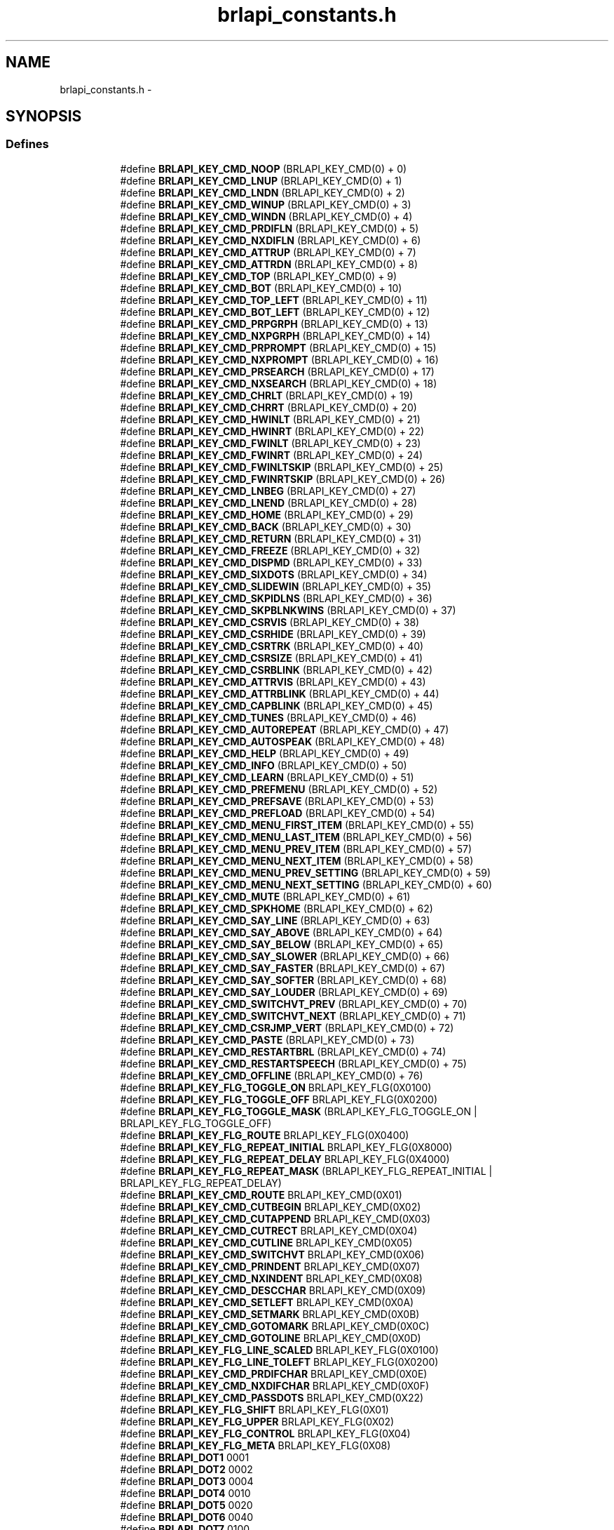 .TH "brlapi_constants.h" 3 "7 Oct 2009" "Version 1.0" "BrlAPI" \" -*- nroff -*-
.ad l
.nh
.SH NAME
brlapi_constants.h \- 
.SH SYNOPSIS
.br
.PP
.SS "Defines"

.PP
.RI "\fB\fP"
.br

.in +1c
.in +1c
.ti -1c
.RI "#define \fBBRLAPI_KEY_CMD_NOOP\fP   (BRLAPI_KEY_CMD(0) + 0)"
.br
.ti -1c
.RI "#define \fBBRLAPI_KEY_CMD_LNUP\fP   (BRLAPI_KEY_CMD(0) + 1)"
.br
.ti -1c
.RI "#define \fBBRLAPI_KEY_CMD_LNDN\fP   (BRLAPI_KEY_CMD(0) + 2)"
.br
.ti -1c
.RI "#define \fBBRLAPI_KEY_CMD_WINUP\fP   (BRLAPI_KEY_CMD(0) + 3)"
.br
.ti -1c
.RI "#define \fBBRLAPI_KEY_CMD_WINDN\fP   (BRLAPI_KEY_CMD(0) + 4)"
.br
.ti -1c
.RI "#define \fBBRLAPI_KEY_CMD_PRDIFLN\fP   (BRLAPI_KEY_CMD(0) + 5)"
.br
.ti -1c
.RI "#define \fBBRLAPI_KEY_CMD_NXDIFLN\fP   (BRLAPI_KEY_CMD(0) + 6)"
.br
.ti -1c
.RI "#define \fBBRLAPI_KEY_CMD_ATTRUP\fP   (BRLAPI_KEY_CMD(0) + 7)"
.br
.ti -1c
.RI "#define \fBBRLAPI_KEY_CMD_ATTRDN\fP   (BRLAPI_KEY_CMD(0) + 8)"
.br
.ti -1c
.RI "#define \fBBRLAPI_KEY_CMD_TOP\fP   (BRLAPI_KEY_CMD(0) + 9)"
.br
.ti -1c
.RI "#define \fBBRLAPI_KEY_CMD_BOT\fP   (BRLAPI_KEY_CMD(0) + 10)"
.br
.ti -1c
.RI "#define \fBBRLAPI_KEY_CMD_TOP_LEFT\fP   (BRLAPI_KEY_CMD(0) + 11)"
.br
.ti -1c
.RI "#define \fBBRLAPI_KEY_CMD_BOT_LEFT\fP   (BRLAPI_KEY_CMD(0) + 12)"
.br
.ti -1c
.RI "#define \fBBRLAPI_KEY_CMD_PRPGRPH\fP   (BRLAPI_KEY_CMD(0) + 13)"
.br
.ti -1c
.RI "#define \fBBRLAPI_KEY_CMD_NXPGRPH\fP   (BRLAPI_KEY_CMD(0) + 14)"
.br
.ti -1c
.RI "#define \fBBRLAPI_KEY_CMD_PRPROMPT\fP   (BRLAPI_KEY_CMD(0) + 15)"
.br
.ti -1c
.RI "#define \fBBRLAPI_KEY_CMD_NXPROMPT\fP   (BRLAPI_KEY_CMD(0) + 16)"
.br
.ti -1c
.RI "#define \fBBRLAPI_KEY_CMD_PRSEARCH\fP   (BRLAPI_KEY_CMD(0) + 17)"
.br
.ti -1c
.RI "#define \fBBRLAPI_KEY_CMD_NXSEARCH\fP   (BRLAPI_KEY_CMD(0) + 18)"
.br
.ti -1c
.RI "#define \fBBRLAPI_KEY_CMD_CHRLT\fP   (BRLAPI_KEY_CMD(0) + 19)"
.br
.ti -1c
.RI "#define \fBBRLAPI_KEY_CMD_CHRRT\fP   (BRLAPI_KEY_CMD(0) + 20)"
.br
.ti -1c
.RI "#define \fBBRLAPI_KEY_CMD_HWINLT\fP   (BRLAPI_KEY_CMD(0) + 21)"
.br
.ti -1c
.RI "#define \fBBRLAPI_KEY_CMD_HWINRT\fP   (BRLAPI_KEY_CMD(0) + 22)"
.br
.ti -1c
.RI "#define \fBBRLAPI_KEY_CMD_FWINLT\fP   (BRLAPI_KEY_CMD(0) + 23)"
.br
.ti -1c
.RI "#define \fBBRLAPI_KEY_CMD_FWINRT\fP   (BRLAPI_KEY_CMD(0) + 24)"
.br
.ti -1c
.RI "#define \fBBRLAPI_KEY_CMD_FWINLTSKIP\fP   (BRLAPI_KEY_CMD(0) + 25)"
.br
.ti -1c
.RI "#define \fBBRLAPI_KEY_CMD_FWINRTSKIP\fP   (BRLAPI_KEY_CMD(0) + 26)"
.br
.ti -1c
.RI "#define \fBBRLAPI_KEY_CMD_LNBEG\fP   (BRLAPI_KEY_CMD(0) + 27)"
.br
.ti -1c
.RI "#define \fBBRLAPI_KEY_CMD_LNEND\fP   (BRLAPI_KEY_CMD(0) + 28)"
.br
.ti -1c
.RI "#define \fBBRLAPI_KEY_CMD_HOME\fP   (BRLAPI_KEY_CMD(0) + 29)"
.br
.ti -1c
.RI "#define \fBBRLAPI_KEY_CMD_BACK\fP   (BRLAPI_KEY_CMD(0) + 30)"
.br
.ti -1c
.RI "#define \fBBRLAPI_KEY_CMD_RETURN\fP   (BRLAPI_KEY_CMD(0) + 31)"
.br
.ti -1c
.RI "#define \fBBRLAPI_KEY_CMD_FREEZE\fP   (BRLAPI_KEY_CMD(0) + 32)"
.br
.ti -1c
.RI "#define \fBBRLAPI_KEY_CMD_DISPMD\fP   (BRLAPI_KEY_CMD(0) + 33)"
.br
.ti -1c
.RI "#define \fBBRLAPI_KEY_CMD_SIXDOTS\fP   (BRLAPI_KEY_CMD(0) + 34)"
.br
.ti -1c
.RI "#define \fBBRLAPI_KEY_CMD_SLIDEWIN\fP   (BRLAPI_KEY_CMD(0) + 35)"
.br
.ti -1c
.RI "#define \fBBRLAPI_KEY_CMD_SKPIDLNS\fP   (BRLAPI_KEY_CMD(0) + 36)"
.br
.ti -1c
.RI "#define \fBBRLAPI_KEY_CMD_SKPBLNKWINS\fP   (BRLAPI_KEY_CMD(0) + 37)"
.br
.ti -1c
.RI "#define \fBBRLAPI_KEY_CMD_CSRVIS\fP   (BRLAPI_KEY_CMD(0) + 38)"
.br
.ti -1c
.RI "#define \fBBRLAPI_KEY_CMD_CSRHIDE\fP   (BRLAPI_KEY_CMD(0) + 39)"
.br
.ti -1c
.RI "#define \fBBRLAPI_KEY_CMD_CSRTRK\fP   (BRLAPI_KEY_CMD(0) + 40)"
.br
.ti -1c
.RI "#define \fBBRLAPI_KEY_CMD_CSRSIZE\fP   (BRLAPI_KEY_CMD(0) + 41)"
.br
.ti -1c
.RI "#define \fBBRLAPI_KEY_CMD_CSRBLINK\fP   (BRLAPI_KEY_CMD(0) + 42)"
.br
.ti -1c
.RI "#define \fBBRLAPI_KEY_CMD_ATTRVIS\fP   (BRLAPI_KEY_CMD(0) + 43)"
.br
.ti -1c
.RI "#define \fBBRLAPI_KEY_CMD_ATTRBLINK\fP   (BRLAPI_KEY_CMD(0) + 44)"
.br
.ti -1c
.RI "#define \fBBRLAPI_KEY_CMD_CAPBLINK\fP   (BRLAPI_KEY_CMD(0) + 45)"
.br
.ti -1c
.RI "#define \fBBRLAPI_KEY_CMD_TUNES\fP   (BRLAPI_KEY_CMD(0) + 46)"
.br
.ti -1c
.RI "#define \fBBRLAPI_KEY_CMD_AUTOREPEAT\fP   (BRLAPI_KEY_CMD(0) + 47)"
.br
.ti -1c
.RI "#define \fBBRLAPI_KEY_CMD_AUTOSPEAK\fP   (BRLAPI_KEY_CMD(0) + 48)"
.br
.ti -1c
.RI "#define \fBBRLAPI_KEY_CMD_HELP\fP   (BRLAPI_KEY_CMD(0) + 49)"
.br
.ti -1c
.RI "#define \fBBRLAPI_KEY_CMD_INFO\fP   (BRLAPI_KEY_CMD(0) + 50)"
.br
.ti -1c
.RI "#define \fBBRLAPI_KEY_CMD_LEARN\fP   (BRLAPI_KEY_CMD(0) + 51)"
.br
.ti -1c
.RI "#define \fBBRLAPI_KEY_CMD_PREFMENU\fP   (BRLAPI_KEY_CMD(0) + 52)"
.br
.ti -1c
.RI "#define \fBBRLAPI_KEY_CMD_PREFSAVE\fP   (BRLAPI_KEY_CMD(0) + 53)"
.br
.ti -1c
.RI "#define \fBBRLAPI_KEY_CMD_PREFLOAD\fP   (BRLAPI_KEY_CMD(0) + 54)"
.br
.ti -1c
.RI "#define \fBBRLAPI_KEY_CMD_MENU_FIRST_ITEM\fP   (BRLAPI_KEY_CMD(0) + 55)"
.br
.ti -1c
.RI "#define \fBBRLAPI_KEY_CMD_MENU_LAST_ITEM\fP   (BRLAPI_KEY_CMD(0) + 56)"
.br
.ti -1c
.RI "#define \fBBRLAPI_KEY_CMD_MENU_PREV_ITEM\fP   (BRLAPI_KEY_CMD(0) + 57)"
.br
.ti -1c
.RI "#define \fBBRLAPI_KEY_CMD_MENU_NEXT_ITEM\fP   (BRLAPI_KEY_CMD(0) + 58)"
.br
.ti -1c
.RI "#define \fBBRLAPI_KEY_CMD_MENU_PREV_SETTING\fP   (BRLAPI_KEY_CMD(0) + 59)"
.br
.ti -1c
.RI "#define \fBBRLAPI_KEY_CMD_MENU_NEXT_SETTING\fP   (BRLAPI_KEY_CMD(0) + 60)"
.br
.ti -1c
.RI "#define \fBBRLAPI_KEY_CMD_MUTE\fP   (BRLAPI_KEY_CMD(0) + 61)"
.br
.ti -1c
.RI "#define \fBBRLAPI_KEY_CMD_SPKHOME\fP   (BRLAPI_KEY_CMD(0) + 62)"
.br
.ti -1c
.RI "#define \fBBRLAPI_KEY_CMD_SAY_LINE\fP   (BRLAPI_KEY_CMD(0) + 63)"
.br
.ti -1c
.RI "#define \fBBRLAPI_KEY_CMD_SAY_ABOVE\fP   (BRLAPI_KEY_CMD(0) + 64)"
.br
.ti -1c
.RI "#define \fBBRLAPI_KEY_CMD_SAY_BELOW\fP   (BRLAPI_KEY_CMD(0) + 65)"
.br
.ti -1c
.RI "#define \fBBRLAPI_KEY_CMD_SAY_SLOWER\fP   (BRLAPI_KEY_CMD(0) + 66)"
.br
.ti -1c
.RI "#define \fBBRLAPI_KEY_CMD_SAY_FASTER\fP   (BRLAPI_KEY_CMD(0) + 67)"
.br
.ti -1c
.RI "#define \fBBRLAPI_KEY_CMD_SAY_SOFTER\fP   (BRLAPI_KEY_CMD(0) + 68)"
.br
.ti -1c
.RI "#define \fBBRLAPI_KEY_CMD_SAY_LOUDER\fP   (BRLAPI_KEY_CMD(0) + 69)"
.br
.ti -1c
.RI "#define \fBBRLAPI_KEY_CMD_SWITCHVT_PREV\fP   (BRLAPI_KEY_CMD(0) + 70)"
.br
.ti -1c
.RI "#define \fBBRLAPI_KEY_CMD_SWITCHVT_NEXT\fP   (BRLAPI_KEY_CMD(0) + 71)"
.br
.ti -1c
.RI "#define \fBBRLAPI_KEY_CMD_CSRJMP_VERT\fP   (BRLAPI_KEY_CMD(0) + 72)"
.br
.ti -1c
.RI "#define \fBBRLAPI_KEY_CMD_PASTE\fP   (BRLAPI_KEY_CMD(0) + 73)"
.br
.ti -1c
.RI "#define \fBBRLAPI_KEY_CMD_RESTARTBRL\fP   (BRLAPI_KEY_CMD(0) + 74)"
.br
.ti -1c
.RI "#define \fBBRLAPI_KEY_CMD_RESTARTSPEECH\fP   (BRLAPI_KEY_CMD(0) + 75)"
.br
.ti -1c
.RI "#define \fBBRLAPI_KEY_CMD_OFFLINE\fP   (BRLAPI_KEY_CMD(0) + 76)"
.br
.ti -1c
.RI "#define \fBBRLAPI_KEY_FLG_TOGGLE_ON\fP   BRLAPI_KEY_FLG(0X0100)"
.br
.ti -1c
.RI "#define \fBBRLAPI_KEY_FLG_TOGGLE_OFF\fP   BRLAPI_KEY_FLG(0X0200)"
.br
.ti -1c
.RI "#define \fBBRLAPI_KEY_FLG_TOGGLE_MASK\fP   (BRLAPI_KEY_FLG_TOGGLE_ON | BRLAPI_KEY_FLG_TOGGLE_OFF)"
.br
.ti -1c
.RI "#define \fBBRLAPI_KEY_FLG_ROUTE\fP   BRLAPI_KEY_FLG(0X0400)"
.br
.ti -1c
.RI "#define \fBBRLAPI_KEY_FLG_REPEAT_INITIAL\fP   BRLAPI_KEY_FLG(0X8000)"
.br
.ti -1c
.RI "#define \fBBRLAPI_KEY_FLG_REPEAT_DELAY\fP   BRLAPI_KEY_FLG(0X4000)"
.br
.ti -1c
.RI "#define \fBBRLAPI_KEY_FLG_REPEAT_MASK\fP   (BRLAPI_KEY_FLG_REPEAT_INITIAL | BRLAPI_KEY_FLG_REPEAT_DELAY)"
.br
.ti -1c
.RI "#define \fBBRLAPI_KEY_CMD_ROUTE\fP   BRLAPI_KEY_CMD(0X01)"
.br
.ti -1c
.RI "#define \fBBRLAPI_KEY_CMD_CUTBEGIN\fP   BRLAPI_KEY_CMD(0X02)"
.br
.ti -1c
.RI "#define \fBBRLAPI_KEY_CMD_CUTAPPEND\fP   BRLAPI_KEY_CMD(0X03)"
.br
.ti -1c
.RI "#define \fBBRLAPI_KEY_CMD_CUTRECT\fP   BRLAPI_KEY_CMD(0X04)"
.br
.ti -1c
.RI "#define \fBBRLAPI_KEY_CMD_CUTLINE\fP   BRLAPI_KEY_CMD(0X05)"
.br
.ti -1c
.RI "#define \fBBRLAPI_KEY_CMD_SWITCHVT\fP   BRLAPI_KEY_CMD(0X06)"
.br
.ti -1c
.RI "#define \fBBRLAPI_KEY_CMD_PRINDENT\fP   BRLAPI_KEY_CMD(0X07)"
.br
.ti -1c
.RI "#define \fBBRLAPI_KEY_CMD_NXINDENT\fP   BRLAPI_KEY_CMD(0X08)"
.br
.ti -1c
.RI "#define \fBBRLAPI_KEY_CMD_DESCCHAR\fP   BRLAPI_KEY_CMD(0X09)"
.br
.ti -1c
.RI "#define \fBBRLAPI_KEY_CMD_SETLEFT\fP   BRLAPI_KEY_CMD(0X0A)"
.br
.ti -1c
.RI "#define \fBBRLAPI_KEY_CMD_SETMARK\fP   BRLAPI_KEY_CMD(0X0B)"
.br
.ti -1c
.RI "#define \fBBRLAPI_KEY_CMD_GOTOMARK\fP   BRLAPI_KEY_CMD(0X0C)"
.br
.ti -1c
.RI "#define \fBBRLAPI_KEY_CMD_GOTOLINE\fP   BRLAPI_KEY_CMD(0X0D)"
.br
.ti -1c
.RI "#define \fBBRLAPI_KEY_FLG_LINE_SCALED\fP   BRLAPI_KEY_FLG(0X0100)"
.br
.ti -1c
.RI "#define \fBBRLAPI_KEY_FLG_LINE_TOLEFT\fP   BRLAPI_KEY_FLG(0X0200)"
.br
.ti -1c
.RI "#define \fBBRLAPI_KEY_CMD_PRDIFCHAR\fP   BRLAPI_KEY_CMD(0X0E)"
.br
.ti -1c
.RI "#define \fBBRLAPI_KEY_CMD_NXDIFCHAR\fP   BRLAPI_KEY_CMD(0X0F)"
.br
.ti -1c
.RI "#define \fBBRLAPI_KEY_CMD_PASSDOTS\fP   BRLAPI_KEY_CMD(0X22)"
.br
.ti -1c
.RI "#define \fBBRLAPI_KEY_FLG_SHIFT\fP   BRLAPI_KEY_FLG(0X01)"
.br
.ti -1c
.RI "#define \fBBRLAPI_KEY_FLG_UPPER\fP   BRLAPI_KEY_FLG(0X02)"
.br
.ti -1c
.RI "#define \fBBRLAPI_KEY_FLG_CONTROL\fP   BRLAPI_KEY_FLG(0X04)"
.br
.ti -1c
.RI "#define \fBBRLAPI_KEY_FLG_META\fP   BRLAPI_KEY_FLG(0X08)"
.br
.ti -1c
.RI "#define \fBBRLAPI_DOT1\fP   0001"
.br
.ti -1c
.RI "#define \fBBRLAPI_DOT2\fP   0002"
.br
.ti -1c
.RI "#define \fBBRLAPI_DOT3\fP   0004"
.br
.ti -1c
.RI "#define \fBBRLAPI_DOT4\fP   0010"
.br
.ti -1c
.RI "#define \fBBRLAPI_DOT5\fP   0020"
.br
.ti -1c
.RI "#define \fBBRLAPI_DOT6\fP   0040"
.br
.ti -1c
.RI "#define \fBBRLAPI_DOT7\fP   0100"
.br
.ti -1c
.RI "#define \fBBRLAPI_DOT8\fP   0200"
.br
.ti -1c
.RI "#define \fBBRLAPI_DOTC\fP   0400"
.br
.ti -1c
.RI "#define \fBBRLAPI_KEY_CMD_PASSAT\fP   BRLAPI_KEY_CMD(0X23)"
.br
.ti -1c
.RI "#define \fBBRLAPI_KEY_CMD_PASSXT\fP   BRLAPI_KEY_CMD(0X24)"
.br
.ti -1c
.RI "#define \fBBRLAPI_KEY_CMD_PASSPS2\fP   BRLAPI_KEY_CMD(0X25)"
.br
.ti -1c
.RI "#define \fBBRLAPI_KEY_FLG_KBD_RELEASE\fP   BRLAPI_KEY_FLG(0X0100)"
.br
.ti -1c
.RI "#define \fBBRLAPI_KEY_FLG_KBD_EMUL0\fP   BRLAPI_KEY_FLG(0X0200)"
.br
.ti -1c
.RI "#define \fBBRLAPI_KEY_FLG_KBD_EMUL1\fP   BRLAPI_KEY_FLG(0X0400)"
.br
.ti -1c
.RI "#define \fBBRLAPI_DOTS\fP(dot1, dot2, dot3, dot4, dot5, dot6, dot7, dot8)"
.br
.ti -1c
.RI "#define \fBBRLAPI_DOT_CHORD\fP   256"
.br
.in -1c
.in -1c
.SH "Detailed Description"
.PP 

.SH "Author"
.PP 
Generated automatically by Doxygen for BrlAPI from the source code.

